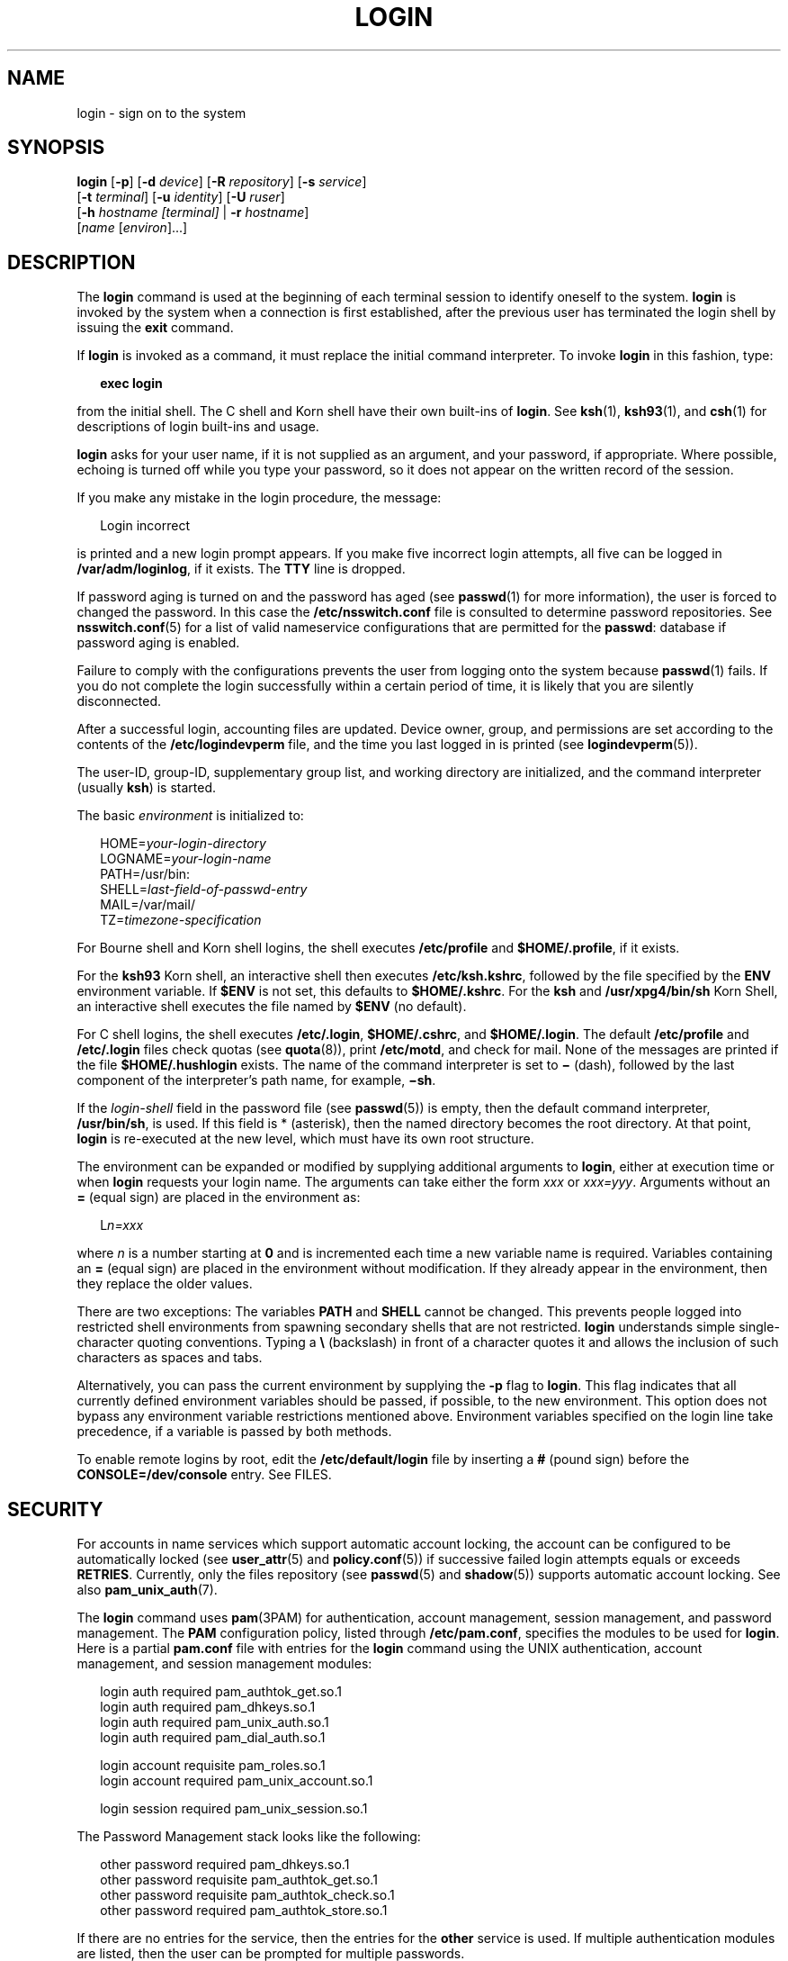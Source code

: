 '\" te
.\" Copyright (C) 2008, Sun Microsystems, Inc. All Rights Reserved
.\" Portions Copyright (c) 1982-2007 AT&T Knowledge Ventures
.\" The contents of this file are subject to the terms of the Common Development and Distribution License (the "License").  You may not use this file except in compliance with the License.
.\" You can obtain a copy of the license at usr/src/OPENSOLARIS.LICENSE or http://www.opensolaris.org/os/licensing.  See the License for the specific language governing permissions and limitations under the License.
.\" When distributing Covered Code, include this CDDL HEADER in each file and include the License file at usr/src/OPENSOLARIS.LICENSE.  If applicable, add the following below this CDDL HEADER, with the fields enclosed by brackets "[]" replaced with your own identifying information: Portions Copyright [yyyy] [name of copyright owner]
.TH LOGIN 1 "June 20, 2021"
.SH NAME
login \- sign on to the system
.SH SYNOPSIS
.nf
\fBlogin\fR [\fB-p\fR] [\fB-d\fR \fIdevice\fR] [\fB-R\fR \fIrepository\fR] [\fB-s\fR \fIservice\fR]
     [\fB-t\fR \fIterminal\fR] [\fB-u\fR \fIidentity\fR] [\fB-U\fR \fIruser\fR]
     [\fB-h\fR \fIhostname\fR \fI[terminal]\fR | \fB-r\fR \fIhostname\fR]
     [\fIname\fR [\fIenviron\fR]...]
.fi

.SH DESCRIPTION
The \fBlogin\fR command is used at the beginning of each terminal session to
identify oneself to the system. \fBlogin\fR is invoked by the system when a
connection is first established, after the previous user has terminated the
login shell by issuing the \fBexit\fR command.
.sp
.LP
If \fBlogin\fR is invoked as a command, it must replace the initial command
interpreter. To invoke \fBlogin\fR in this fashion, type:
.sp
.in +2
.nf
\fBexec login\fR
.fi
.in -2
.sp

.sp
.LP
from the initial shell. The C shell and Korn shell have their own built-ins of
\fBlogin\fR. See \fBksh\fR(1), \fBksh93\fR(1), and \fBcsh\fR(1) for
descriptions of login built-ins and usage.
.sp
.LP
\fBlogin\fR asks for your user name, if it is not supplied as an argument, and
your password, if appropriate. Where possible, echoing is turned off while you
type your password, so it does not appear on the written record of the session.
.sp
.LP
If you make any mistake in the login procedure, the message:
.sp
.in +2
.nf
Login incorrect
.fi
.in -2
.sp

.sp
.LP
is printed and a new login prompt appears. If you make five incorrect login
attempts, all five can be logged in \fB/var/adm/loginlog\fR, if it exists. The
\fBTTY\fR line is dropped.
.sp
.LP
If password aging is turned on and the password has aged (see \fBpasswd\fR(1)
for more information), the user is forced to changed the password. In this case
the \fB/etc/nsswitch.conf\fR file is consulted to determine password
repositories. See \fBnsswitch.conf\fR(5) for a list of valid nameservice
configurations that are permitted for the \fBpasswd\fR: database if password
aging is enabled.
.sp
.LP
Failure to comply with the configurations prevents the user from logging onto
the system because \fBpasswd\fR(1) fails. If you do not complete the login
successfully within a certain period of time, it is likely that you are
silently disconnected.
.sp
.LP
After a successful login, accounting files are updated. Device owner, group,
and permissions are set according to the contents of the
\fB/etc/logindevperm\fR file, and the time you last logged in is printed (see
\fBlogindevperm\fR(5)).
.sp
.LP
The user-ID, group-ID, supplementary group list, and working directory are
initialized, and the command interpreter (usually \fBksh\fR) is started.
.sp
.LP
The basic \fIenvironment\fR is initialized to:
.sp
.in +2
.nf
HOME=\fIyour-login-directory\fR
LOGNAME=\fIyour-login-name\fR
PATH=/usr/bin:
SHELL=\fIlast-field-of-passwd-entry\fR
MAIL=/var/mail/
TZ=\fItimezone-specification\fR
.fi
.in -2

.sp
.LP
For Bourne shell and Korn shell logins, the shell executes \fB/etc/profile\fR
and \fB$HOME/.profile\fR, if it exists.
.sp
.LP
For the \fBksh93\fR Korn shell, an interactive shell then executes
\fB/etc/ksh.kshrc\fR, followed by the file specified by the \fBENV\fR
environment variable. If \fB$ENV\fR is not set, this defaults to
\fB$HOME/.kshrc\fR. For the \fBksh\fR and \fB/usr/xpg4/bin/sh\fR Korn Shell, an
interactive shell executes the file named by \fB$ENV\fR (no default).
.sp
.LP
For C shell logins, the shell executes \fB/etc/.login\fR, \fB$HOME/.cshrc\fR,
and \fB$HOME/.login\fR. The default \fB/etc/profile\fR and \fB/etc/.login\fR
files check quotas (see \fBquota\fR(8)), print \fB/etc/motd\fR, and check for
mail. None of the messages are printed if the file \fB$HOME/.hushlogin\fR
exists. The name of the command interpreter is set to \fB\(mi\fR (dash),
followed by the last component of the interpreter's path name, for example,
\fB\(mish\fR\&.
.sp
.LP
If the \fIlogin-shell\fR field in the password file (see \fBpasswd\fR(5)) is
empty, then the default command interpreter, \fB/usr/bin/sh\fR, is used. If
this field is * (asterisk), then the named directory becomes the root
directory. At that point, \fBlogin\fR is re-executed at the new level, which
must have its own root structure.
.sp
.LP
The environment can be expanded or modified by supplying additional arguments
to \fBlogin\fR, either at execution time or when \fBlogin\fR requests your
login name. The arguments can take either the form \fIxxx\fR or \fIxxx=yyy\fR.
Arguments without an \fB=\fR (equal sign) are placed in the environment as:
.sp
.in +2
.nf
L\fIn=xxx\fR
.fi
.in -2
.sp

.sp
.LP
where \fIn\fR is a number starting at \fB0\fR and is incremented each time a
new variable name is required. Variables containing an \fB=\fR (equal sign) are
placed in the environment without modification. If they already appear in the
environment, then they replace the older values.
.sp
.LP
There are two exceptions: The variables \fBPATH\fR and \fBSHELL\fR cannot be
changed. This prevents people logged into restricted shell environments from
spawning secondary shells that are not restricted. \fBlogin\fR understands
simple single-character quoting conventions. Typing a \fB\e\fR\| (backslash) in
front of a character quotes it and allows the inclusion of such characters as
spaces and tabs.
.sp
.LP
Alternatively, you can pass the current environment by supplying the \fB-p\fR
flag to \fBlogin\fR. This flag indicates that all currently defined environment
variables should be passed, if possible, to the new environment. This option
does not bypass any environment variable restrictions mentioned above.
Environment variables specified on the login line take precedence, if a
variable is passed by both methods.
.sp
.LP
To enable remote logins by root, edit the \fB/etc/default/login\fR file by
inserting a \fB#\fR (pound sign) before the \fBCONSOLE=/dev/console\fR entry.
See FILES.
.SH SECURITY
For accounts in name services which support automatic account locking, the
account can be configured to be automatically locked (see \fBuser_attr\fR(5)
and \fBpolicy.conf\fR(5)) if successive failed login attempts equals or exceeds
\fBRETRIES\fR. Currently, only the files repository (see \fBpasswd\fR(5) and
\fBshadow\fR(5)) supports automatic account locking. See also
\fBpam_unix_auth\fR(7).
.sp
.LP
The \fBlogin\fR command uses \fBpam\fR(3PAM) for authentication, account
management, session management, and password management. The \fBPAM\fR
configuration policy, listed through \fB/etc/pam.conf\fR, specifies the modules
to be used for \fBlogin\fR. Here is a partial \fBpam.conf\fR file with entries
for the \fBlogin\fR command using the UNIX authentication, account management,
and session management modules:
.sp
.in +2
.nf
login  auth       required  pam_authtok_get.so.1
login  auth       required  pam_dhkeys.so.1
login  auth       required  pam_unix_auth.so.1
login  auth       required  pam_dial_auth.so.1

login  account    requisite pam_roles.so.1
login  account    required  pam_unix_account.so.1

login  session    required  pam_unix_session.so.1
.fi
.in -2

.sp
.LP
The Password Management stack looks like the following:
.sp
.in +2
.nf
other  password   required   pam_dhkeys.so.1
other  password   requisite  pam_authtok_get.so.1
other  password   requisite  pam_authtok_check.so.1
other  password   required   pam_authtok_store.so.1
.fi
.in -2

.sp
.LP
If there are no entries for the service, then the entries for the \fBother\fR
service is used. If multiple authentication modules are listed, then the user
can be prompted for multiple passwords.
.sp
.LP
When \fBlogin\fR is invoked through \fBrlogind\fR or \fBtelnetd\fR, the service
name used by \fBPAM\fR is \fBrlogin\fR or \fBtelnet\fR, respectively.
.SH OPTIONS
The following options are supported:
.sp
.ne 2
.na
\fB\fB-d\fR \fIdevice\fR\fR
.ad
.RS 26n
\fBlogin\fR accepts a device option, \fIdevice\fR. \fIdevice\fR is taken to be
the path name of the \fBTTY\fR port \fBlogin\fR is to operate on. The use of
the device option can be expected to improve \fBlogin\fR performance, since
\fBlogin\fR does not need to call \fBttyname\fR(3C). The \fB-d\fR option is
available only to users whose \fBUID\fR and effective \fBUID\fR are root. Any
other attempt to use \fB-d\fR causes \fBlogin\fR to quietly exit.
.RE

.sp
.ne 2
.na
\fB\fB-h\fR \fIhostname\fR [\fIterminal\fR]\fR
.ad
.RS 26n
Used by \fBin.telnetd\fR(8) to pass information about the remote host and
terminal type.
.sp
Terminal type as a second argument to the \fB-h\fR option should not start with
a hyphen (\fB-\fR).
.RE

.sp
.ne 2
.na
\fB\fB-p\fR\fR
.ad
.RS 26n
Used to pass environment variables to the login shell.
.RE

.sp
.ne 2
.na
\fB\fB-r\fR \fIhostname\fR\fR
.ad
.RS 26n
Used by \fBin.rlogind\fR(8) to pass information about the remote host.
.RE

.sp
.ne 2
.na
\fB\fB-R\fR \fIrepository\fR\fR
.ad
.RS 26n
Used to specify the \fBPAM\fR repository that should be used to tell \fBPAM\fR
about the "\fBidentity\fR" (see option \fB-u\fR below). If no "\fBidentity\fR"
information is passed, the repository is not used.
.RE

.sp
.ne 2
.na
\fB\fB-s\fR \fIservice\fR\fR
.ad
.RS 26n
Indicates the \fBPAM\fR service name that should be used. Normally, this
argument is not necessary and is used only for specifying alternative \fBPAM\fR
service names. For example: "\fBktelnet\fR" for the Kerberized telnet process.
.RE

.sp
.ne 2
.na
\fB\fB-u\fR \fIidentity\fR\fR
.ad
.RS 26n
Specifies the "\fBidentity\fR" string associated with the user who is being
authenticated. This usually is \fBnot\fR be the same as that user's Unix login
name. For Kerberized login sessions, this is the Kerberos principal name
associated with the user.
.RE

.sp
.ne 2
.na
\fB\fB-U\fR \fIruser\fR\fR
.ad
.RS 26n
Indicates the name of the person attempting to login on the remote side of the
rlogin connection. When \fBin.rlogind\fR(8) is operating in Kerberized mode,
that daemon processes the terminal and remote user name information prior to
invoking \fBlogin\fR, so the "\fBruser\fR" data is indicated using this command
line parameter. Normally (non-Kerberos authenticated \fBrlogin\fR), the
\fBlogin\fR daemon reads the remote user information from the client.
.RE

.SH EXIT STATUS
The following exit values are returned:
.sp
.ne 2
.na
\fB\fB0\fR\fR
.ad
.RS 12n
Successful operation.
.RE

.sp
.ne 2
.na
\fBnon-zero\fR
.ad
.RS 12n
Error.
.RE

.SH FILES
.ne 2
.na
\fB\fB$HOME/.cshrc\fR\fR
.ad
.RS 23n
Initial commands for each \fBcsh\fR.
.RE

.sp
.ne 2
.na
\fB\fB$HOME/.hushlogin\fR\fR
.ad
.RS 23n
Suppresses login messages.
.RE

.sp
.ne 2
.na
\fB\fB$HOME/.kshrc\fR\fR
.ad
.RS 23n
User's commands for interactive \fBksh93\fR, if \fB$ENV\fR is unset; executes
after \fB/etc/ksh.kshrc\fR.
.RE

.sp
.ne 2
.na
\fB\fB$HOME/.login\fR\fR
.ad
.RS 23n
User's login commands for \fBcsh\fR.
.RE

.sp
.ne 2
.na
\fB\fB$HOME/.profile\fR\fR
.ad
.RS 23n
User's login commands for \fBsh\fR, \fBksh\fR, and \fBksh93\fR.
.RE

.sp
.ne 2
.na
\fB\fB$HOME/.rhosts\fR\fR
.ad
.RS 23n
Private list of trusted hostname/username combinations.
.RE

.sp
.ne 2
.na
\fB\fB/etc/.login\fR\fR
.ad
.RS 23n
System-wide \fBcsh\fR login commands.
.RE

.sp
.ne 2
.na
\fB\fB/etc/issue\fR\fR
.ad
.RS 23n
Issue or project identification.
.RE

.sp
.ne 2
.na
\fB\fB/etc/ksh.kshrc\fR\fR
.ad
.RS 23n
System-wide commands for interactive \fBksh93\fR.
.RE

.sp
.ne 2
.na
\fB\fB/etc/logindevperm\fR\fR
.ad
.RS 23n
Login-based device permissions.
.RE

.sp
.ne 2
.na
\fB\fB/etc/motd\fR\fR
.ad
.RS 23n
Message-of-the-day.
.RE

.sp
.ne 2
.na
\fB\fB/etc/nologin\fR\fR
.ad
.RS 23n
Message displayed to users attempting to login during machine shutdown.
.RE

.sp
.ne 2
.na
\fB\fB/etc/passwd\fR\fR
.ad
.RS 23n
Password file.
.RE

.sp
.ne 2
.na
\fB\fB/etc/profile\fR\fR
.ad
.RS 23n
System-wide \fBsh\fR, \fBksh\fR, and \fBksh93\fR login commands.
.RE

.sp
.ne 2
.na
\fB\fB/etc/shadow\fR\fR
.ad
.RS 23n
List of users' encrypted passwords.
.RE

.sp
.ne 2
.na
\fB\fB/usr/bin/sh\fR\fR
.ad
.RS 23n
User's default command interpreter.
.RE

.sp
.ne 2
.na
\fB\fB/var/adm/lastlog\fR\fR
.ad
.RS 23n
Time of last login.
.RE

.sp
.ne 2
.na
\fB\fB/var/adm/loginlog\fR\fR
.ad
.RS 23n
Record of failed login attempts.
.RE

.sp
.ne 2
.na
\fB\fB/var/adm/utmpx\fR\fR
.ad
.RS 23n
Accounting.
.RE

.sp
.ne 2
.na
\fB\fB/var/adm/wtmpx\fR\fR
.ad
.RS 23n
Accounting.
.RE

.sp
.ne 2
.na
\fB\fB/var/mail/\fR\fIyour-name\fR\fR
.ad
.RS 23n
Mailbox for user \fIyour-name\fR.
.RE

.sp
.ne 2
.na
\fB\fB/etc/default/login\fR\fR
.ad
.RS 23n
Default value can be set for the following flags in \fB/etc/default/login\fR.
Default values are specified as comments in the \fB/etc/default/login\fR file,
for example, \fBTIMEZONE=EST5EDT\fR.
.sp
.ne 2
.na
\fB\fBTIMEZONE\fR\fR
.ad
.RS 24n
Sets the \fBTZ\fR environment variable of the shell (see \fBenviron\fR(7)).
.RE

.sp
.ne 2
.na
\fB\fBHZ\fR\fR
.ad
.RS 24n
Sets the \fBHZ\fR environment variable of the shell.
.RE

.sp
.ne 2
.na
\fB\fBULIMIT\fR\fR
.ad
.RS 24n
Sets the file size limit for the login. Units are disk blocks. Default is zero
(no limit).
.RE

.sp
.ne 2
.na
\fB\fBCONSOLE\fR\fR
.ad
.RS 24n
If set, root can login on that device only. This does not prevent execution of
remote commands with \fBrsh\fR(1). Comment out this line to allow login by
root.
.RE

.sp
.ne 2
.na
\fB\fBPASSREQ\fR\fR
.ad
.RS 24n
Determines if login requires a non-null password.
.RE

.sp
.ne 2
.na
\fB\fBALTSHELL\fR\fR
.ad
.RS 24n
Determines if login should set the \fBSHELL\fR environment variable.
.RE

.sp
.ne 2
.na
\fB\fBPATH\fR\fR
.ad
.RS 24n
Sets the initial shell \fBPATH\fR variable.
.RE

.sp
.ne 2
.na
\fB\fBSUPATH\fR\fR
.ad
.RS 24n
Sets the initial shell \fBPATH\fR variable for root.
.RE

.sp
.ne 2
.na
\fB\fBTIMEOUT\fR\fR
.ad
.RS 24n
Sets the number of seconds (between \fB0\fR and \fB900\fR) to wait before
abandoning a login session.
.RE

.sp
.ne 2
.na
\fB\fBUMASK\fR\fR
.ad
.RS 24n
Sets the initial shell file creation mode mask. See \fBumask\fR(1).
.RE

.sp
.ne 2
.na
\fB\fBSYSLOG\fR\fR
.ad
.RS 24n
Determines whether the \fBsyslog\fR(3C) \fBLOG_AUTH\fR facility should be used
to log all root logins at level \fBLOG_NOTICE\fR and multiple failed login
attempts at \fBLOG_CRIT\fR.
.RE

.sp
.ne 2
.na
\fB\fBDISABLETIME\fR\fR
.ad
.RS 24n
If present, and greater than zero, the number of seconds that \fBlogin\fR waits
after \fBRETRIES\fR failed attempts or the \fBPAM \fRframework returns
\fBPAM_ABORT\fR. Default is \fB20\fR seconds. Minimum is \fB0\fR seconds. No
maximum is imposed.
.RE

.sp
.ne 2
.na
\fB\fBSLEEPTIME\fR\fR
.ad
.RS 24n
If present, sets the number of seconds to wait before the login failure message
is printed to the screen. This is for any login failure other than
\fBPAM_ABORT\fR. Another login attempt is allowed, providing \fBRETRIES\fR has
not been reached or the \fBPAM\fR framework is returned \fBPAM_MAXTRIES\fR.
Default is \fB4\fR seconds. Minimum is \fB0\fR seconds. Maximum is \fB5\fR
seconds.
.sp
Both \fBsu\fR(8) and \fBsulogin\fR(8) are affected by the value of
\fBSLEEPTIME\fR.
.RE

.sp
.ne 2
.na
\fB\fBRETRIES\fR\fR
.ad
.RS 24n
Sets the number of retries for logging in (see \fBpam\fR(3PAM)). The default is
5. The maximum number of retries is 15. For accounts configured with automatic
locking (see \fBSECURITY\fR above), the account is locked and \fBlogin\fR
exits. If automatic locking has not been configured, \fBlogin\fR exits without
locking the account.
.RE

.sp
.ne 2
.na
\fB\fBSYSLOG_FAILED_LOGINS\fR\fR
.ad
.RS 24n
Used to determine how many failed login attempts are allowed by the system
before a failed login message is logged, using the \fBsyslog\fR(3C)
\fBLOG_NOTICE\fR facility. For example, if the variable is set to \fB0\fR,
\fBlogin\fR logs \fIall\fR failed login attempts.
.RE

.RE

.SH ATTRIBUTES
See \fBattributes\fR(7) for descriptions of the following attributes:
.sp

.sp
.TS
box;
c | c
l | l .
ATTRIBUTE TYPE	ATTRIBUTE VALUE
_
Interface Stability	Committed
.TE

.SH SEE ALSO
\fBcsh\fR(1),
\fBexit\fR(1),
\fBksh\fR(1),
\fBksh93\fR(1),
\fBmail\fR(1),
\fBmailx\fR(1),
\fBnewgrp\fR(1),
\fBpasswd\fR(1),
\fBrlogin\fR(1),
\fBrsh\fR(1),
\fBsh\fR(1),
\fBshell_builtins\fR(1),
\fBtelnet\fR(1),
\fBumask\fR(1),
\fBsyslog\fR(3C),
\fBttyname\fR(3C),
\fBpam\fR(3PAM),
\fBrcmd\fR(3SOCKET),
\fBtermio\fR(4I),
\fBauth_attr\fR(5),
\fBexec_attr\fR(5),
\fBhosts.equiv\fR(5),
\fBissue\fR(5),
\fBlogindevperm\fR(5),
\fBloginlog\fR(5),
\fBnologin\fR(5),
\fBnsswitch.conf\fR(5),
\fBpam.conf\fR(5),
\fBpasswd\fR(5),
\fBpolicy.conf\fR(5),
\fBprofile\fR(5),
\fBshadow\fR(5),
\fBuser_attr\fR(5),
\fButmpx\fR(5),
\fBwtmpx\fR(5),
\fBattributes\fR(7),
\fBenviron\fR(7),
\fBpam_authtok_check\fR(7),
\fBpam_authtok_get\fR(7),
\fBpam_authtok_store\fR(7),
\fBpam_dhkeys\fR(7),
\fBpam_passwd_auth\fR(7),
\fBpam_unix_account\fR(7),
\fBpam_unix_auth\fR(7),
\fBpam_unix_session\fR(7),
\fBin.rlogind\fR(8),
\fBin.telnetd\fR(8),
\fBlogins\fR(8),
\fBquota\fR(8),
\fBsu\fR(8),
\fBsulogin\fR(8),
\fBsyslogd\fR(8),
\fBuseradd\fR(8),
\fBuserdel\fR(8)
.SH DIAGNOSTICS
.ne 2
.na
\fB\fBLogin incorrect\fR\fR
.ad
.sp .6
.RS 4n
The user name or the password cannot be matched.
.RE

.sp
.ne 2
.na
\fB\fBNot on system console\fR\fR
.ad
.sp .6
.RS 4n
Root login denied. Check the \fBCONSOLE\fR setting in \fB/etc/default/login\fR.
.RE

.sp
.ne 2
.na
\fB\fBNo directory! Logging in with home=/\fR\fR
.ad
.sp .6
.RS 4n
The user's home directory named in the \fBpasswd\fR(5) database cannot be found
or has the wrong permissions. Contact your system administrator.
.RE

.sp
.ne 2
.na
\fB\fBNo shell\fR\fR
.ad
.sp .6
.RS 4n
Cannot execute the shell named in the \fBpasswd\fR(5) database. Contact your
system administrator.
.RE

.sp
.ne 2
.na
\fB\fBNO LOGINS: System going down in\fR \fIN\fR \fBminutes\fR\fR
.ad
.sp .6
.RS 4n
The machine is in the process of being shut down and logins have been disabled.
.RE

.SH WARNINGS
Users with a \fBUID\fR greater than 76695844 are not subject to password aging,
and the system does not record their last login time.
.sp
.LP
If you use the \fBCONSOLE\fR setting to disable root logins, you should arrange
that remote command execution by root is also disabled. See \fBrsh\fR(1),
\fBrcmd\fR(3SOCKET), and \fBhosts.equiv\fR(5) for further details.
.SH NOTES
The \fBpam_unix\fR(7) module is no longer supported. Similar functionality is
provided by \fBpam_unix_account\fR(7), \fBpam_unix_auth\fR(7),
\fBpam_unix_session\fR(7), \fBpam_authtok_check\fR(7),
\fBpam_authtok_get\fR(7), \fBpam_authtok_store\fR(7), \fBpam_dhkeys\fR(7), and
\fBpam_passwd_auth\fR(7).
